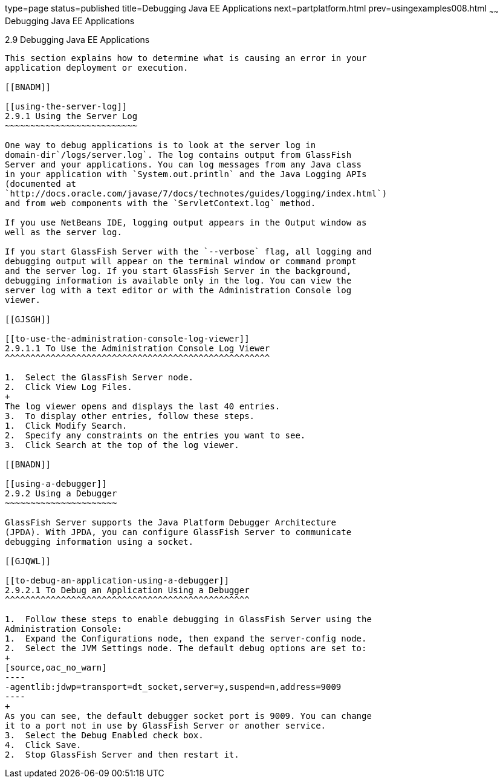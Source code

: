 type=page
status=published
title=Debugging Java EE Applications
next=partplatform.html
prev=usingexamples008.html
~~~~~~
Debugging Java EE Applications
==============================

[[BNADL]]

[[debugging-java-ee-applications]]
2.9 Debugging Java EE Applications
----------------------------------

This section explains how to determine what is causing an error in your
application deployment or execution.

[[BNADM]]

[[using-the-server-log]]
2.9.1 Using the Server Log
~~~~~~~~~~~~~~~~~~~~~~~~~~

One way to debug applications is to look at the server log in
domain-dir`/logs/server.log`. The log contains output from GlassFish
Server and your applications. You can log messages from any Java class
in your application with `System.out.println` and the Java Logging APIs
(documented at
`http://docs.oracle.com/javase/7/docs/technotes/guides/logging/index.html`)
and from web components with the `ServletContext.log` method.

If you use NetBeans IDE, logging output appears in the Output window as
well as the server log.

If you start GlassFish Server with the `--verbose` flag, all logging and
debugging output will appear on the terminal window or command prompt
and the server log. If you start GlassFish Server in the background,
debugging information is available only in the log. You can view the
server log with a text editor or with the Administration Console log
viewer.

[[GJSGH]]

[[to-use-the-administration-console-log-viewer]]
2.9.1.1 To Use the Administration Console Log Viewer
^^^^^^^^^^^^^^^^^^^^^^^^^^^^^^^^^^^^^^^^^^^^^^^^^^^^

1.  Select the GlassFish Server node.
2.  Click View Log Files.
+
The log viewer opens and displays the last 40 entries.
3.  To display other entries, follow these steps.
1.  Click Modify Search.
2.  Specify any constraints on the entries you want to see.
3.  Click Search at the top of the log viewer.

[[BNADN]]

[[using-a-debugger]]
2.9.2 Using a Debugger
~~~~~~~~~~~~~~~~~~~~~~

GlassFish Server supports the Java Platform Debugger Architecture
(JPDA). With JPDA, you can configure GlassFish Server to communicate
debugging information using a socket.

[[GJQWL]]

[[to-debug-an-application-using-a-debugger]]
2.9.2.1 To Debug an Application Using a Debugger
^^^^^^^^^^^^^^^^^^^^^^^^^^^^^^^^^^^^^^^^^^^^^^^^

1.  Follow these steps to enable debugging in GlassFish Server using the
Administration Console:
1.  Expand the Configurations node, then expand the server-config node.
2.  Select the JVM Settings node. The default debug options are set to:
+
[source,oac_no_warn]
----
-agentlib:jdwp=transport=dt_socket,server=y,suspend=n,address=9009
----
+
As you can see, the default debugger socket port is 9009. You can change
it to a port not in use by GlassFish Server or another service.
3.  Select the Debug Enabled check box.
4.  Click Save.
2.  Stop GlassFish Server and then restart it.


